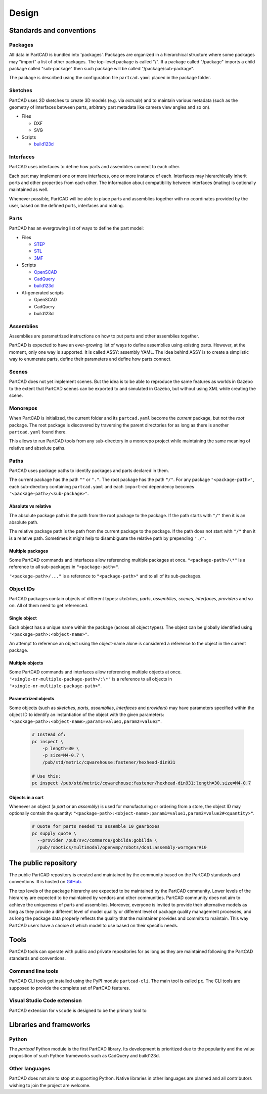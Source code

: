 Design
######

.. image:: ./images/architecture.png

=========================
Standards and conventions
=========================

Packages
========

All data in PartCAD is bundled into 'packages'.
Packages are organized in a hierarchical structure where some packages may
"import" a list of other packages.
The top-level package is called "/". If a package called "/package" imports a
child package called "sub-package" then such package will be called
"/package/sub-package".

The package is described using the configuration file ``partcad.yaml`` placed
in the package folder.

Sketches
========

PartCAD uses 2D sketches to create 3D models (e.g. via `extrude`) and to maintain
various metadata (such as the geometry of interfaces between parts,
arbitrary part metadata like camera view angles and so on).

- Files

  - DXF
  - SVG

- Scripts

  - `build123d <https://github.com/gumyr/build123d>`_

Interfaces
==========

PartCAD uses interfaces to define how parts and assemblies connect to each other.

Each part may implement one or more interfaces, one or more instance of each.
Interfaces may hierarchically inherit ports and other properties from each other.
The information about compatibility between interfaces (mating)
is optionally maintained as well.

Whenever possible, PartCAD will be able to place parts and assemblies together
with no coordinates provided by the user, based on the defined ports, interfaces
and mating.

Parts
=====

PartCAD has an evergrowing list of ways to define the part model:

- Files

  - `STEP <https://en.wikipedia.org/wiki/ISO_10303>`_
  - `STL <https://en.wikipedia.org/wiki/STL_(file_format)>`_
  - `3MF <https://en.wikipedia.org/wiki/3D_Manufacturing_Format>`_

- Scripts

  - `OpenSCAD <https://en.wikipedia.org/wiki/OpenSCAD>`_
  - `CadQuery <https://github.com/CadQuery/cadquery>`_
  - `build123d <https://github.com/gumyr/build123d>`_

- AI-generated scripts

  - OpenSCAD
  - CadQuery
  - build123d

Assemblies
==========

Assemblies are parametrized instructions on how to put parts and other
assemblies together.

PartCAD is expected to have an ever-growing list of ways to define assemblies
using existing parts.
However, at the moment, only one way is supported.
It is called ASSY: assembly YAML.
The idea behind ASSY is to create a simplistic way to enumerate parts,
define their parameters and define how parts connect.

Scenes
======

PartCAD does not yet implement scenes. But the idea is to be able to reproduce
the same features as worlds in Gazebo to the extent that PartCAD scenes can be
exported to and simulated in Gazebo, but without using XML while creating the
scene.

Monorepos
=========

When PartCAD is initialized, the current folder and its ``partcad.yaml`` become
the `current` package, but not the `root` package. The root package is
discovered by traversing the parent directories for as long as there is another
``partcad.yaml`` found there.

This allows to run PartCAD tools from any sub-directory in a monorepo project
while maintaining the same meaning of relative and absolute paths.

Paths
=====

PartCAD uses package paths to identify packages and parts declared in them.

The current package has the path ``""`` or ``"."``.
The root package has the path ``"/"``.
For any package ``"<package-path>"``, each sub-directory containing
``partcad.yaml`` and each ``import``-ed dependency becomes
``"<package-path>/<sub-package>"``.

Absolute vs relative
--------------------

The absolute package path is the path from the root package to the package.
If the path starts with ``"/"`` then it is an absolute path.

The relative package path is the path from the current package to the package.
If the path does not start with ``"/"`` then it is a relative path.
Sometimes it might help to disambiguate the relative path by prepending ``"./"``.

Multiple packages
-----------------

Some PartCAD commands and interfaces allow referencing multiple packages at once.
``"<package-path>/\*"`` is a reference to all sub-packages in ``"<package-path>"``.

``"<package-path>/..."`` is a reference to ``"<package-path>"`` and to all of its
sub-packages.

Object IDs
==========

PartCAD packages contain objects of different types: *sketches*, *parts*,
*assemblies*, *scenes*, *interfaces*, *providers* and so on.
All of them need to get referenced.

Single object
-------------

Each object has a unique name within the package (across all object types).
The object can be globally identified using ``"<package-path>:<object-name>"``.

An attempt to reference an object using the object-name alone is considered
a reference to the object in the current package.

Multiple objects
----------------

Some PartCAD commands and interfaces allow referencing multiple objects at once.
``"<single-or-multiple-package-path>/:\*"`` is a reference to all objects in
``"<single-or-multiple-package-path>"``.


Parametrized objects
--------------------

Some objects (such as *sketches*, *parts*, *assemblies*, *interfaces* and *providers*)
may have parameters specified within the object ID to identify an instantiation
of the object with the given parameters:
``"<package-path>:<object-name>;param1=value1,param2=value2"``.

  .. code-block:: shell

    # Instead of:
    pc inspect \
        -p length=30 \
        -p size=M4-0.7 \
        /pub/std/metric/cqwarehouse:fastener/hexhead-din931

    # Use this:
    pc inspect /pub/std/metric/cqwarehouse:fastener/hexhead-din931;length=30,size=M4-0.7

Objects in a cart
-----------------

Whenever an object (a *part* or an *assembly*) is used for manufacturing or
ordering from a store, the object ID may optionally contain the quantity:
``"<package-path>:<object-name>;param1=value1,param2=value2#<quantity>"``.

  .. code-block:: shell

    # Quote for parts needed to assemble 10 gearboxes
    pc supply quote \
      --provider /pub/svc/commerce/gobilda:gobilda \
      /pub/robotics/multimodal/openvmp/robots/don1:assembly-wormgear#10

=====================
The public repository
=====================

The public PartCAD repository is created and maintained by the community
based on the PartCAD standards and conventions. It is hosted on
`GitHub <https://github.com/openvmp/partcad-index>`_.

The top levels of the package hierarchy are expected to be maintained by the
PartCAD community.
Lower levels of the hierarchy are expected to be maintained by vendors and
other communities. PartCAD community does not aim to achieve the
uniqueness of parts and assemblies. Moreover, everyone is invited to provide
their alternative models as long as they provide a different level of model
quality or different level of package quality management processes, and as long
the package data properly reflects the quality that the maintainer provides and
commits to maintain. This way PartCAD users have a choice of which model to
use based on their specific needs.

=====
Tools
=====

PartCAD tools can operate with public and private repositories for as
long as they are maintained following the PartCAD standards and conventions.

Command line tools
==================

PartCAD CLI tools get installed using the PyPI module ``partcad-cli``.
The main tool is called ``pc``.
The CLI tools are supposed to provide the complete set of PartCAD features.

Visual Studio Code extension
============================

PartCAD extension for ``vscode`` is designed to be the primary tool to


========================
Libraries and frameworks
========================

Python
======

The `partcad` Python module is the first PartCAD library. Its development is
prioritized due to the popularity and the value proposition of such Python
frameworks such as CadQuery and build123d.

Other languages
===============

PartCAD does not aim to stop at supporting Python. Native libraries in other
languages are planned and all contributors wishing to join the project are
welcome.
